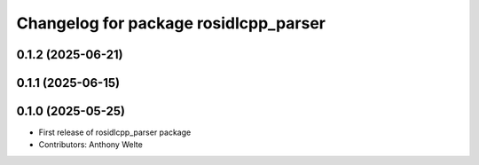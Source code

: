 ^^^^^^^^^^^^^^^^^^^^^^^^^^^^^^^^^^^^^^
Changelog for package rosidlcpp_parser
^^^^^^^^^^^^^^^^^^^^^^^^^^^^^^^^^^^^^^

0.1.2 (2025-06-21)
------------------

0.1.1 (2025-06-15)
------------------

0.1.0 (2025-05-25)
------------------
* First release of rosidlcpp_parser package
* Contributors: Anthony Welte
